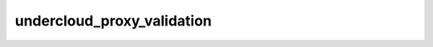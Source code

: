 ===========================
undercloud_proxy_validation
===========================

.. ansibleautoplugin::
   :role: roles/undercloud_proxy_validation
